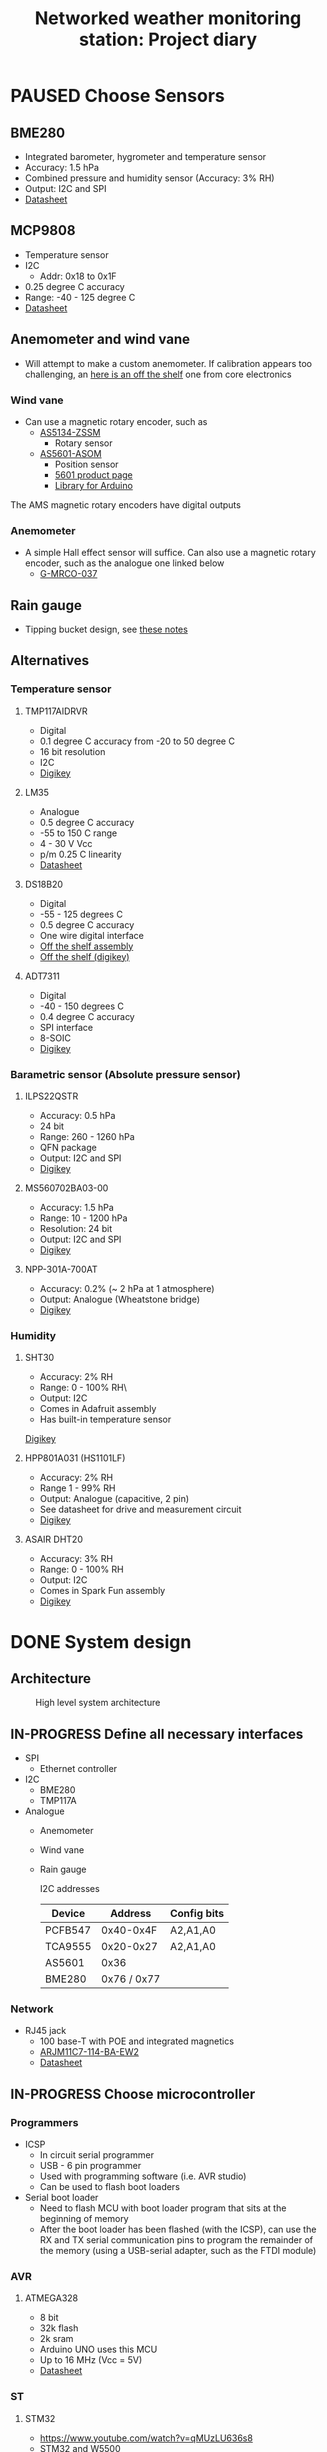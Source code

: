 #+title: Networked weather monitoring station: Project diary

* PAUSED Choose Sensors
:LOGBOOK:
- State "PAUSED"     from "IN-PROGRESS" [2022-01-27 Thu 20:19] \\
  Enough options for now, will commit to individual sensors after scoping out MCUs. Most likely choices are;
  - Temperature: TMP117A
  - Humidity: BME280
  - Barometer: BME280
- State "IN-PROGRESS" from "TODO"       [2022-01-13 Thu 17:34] \\
  Begin choosing environmental sensors
:END:
** BME280
- Integrated barometer, hygrometer and temperature sensor
- Accuracy: 1.5 hPa
- Combined pressure and humidity sensor (Accuracy: 3% RH)
- Output: I2C and SPI
- [[https://www.bosch-sensortec.com/media/boschsensortec/downloads/datasheets/bst-bme280-ds002.pdf][Datasheet]]
** MCP9808
- Temperature sensor
- I2C
  - Addr: 0x18 to 0x1F
- 0.25 degree C accuracy
- Range: -40 - 125 degree C
- [[https://cdn-shop.adafruit.com/datasheets/MCP9808.pdf][Datasheet]]
** Anemometer and wind vane
- Will attempt to make a custom anemometer. If calibration appears too challenging, an [[https://core-electronics.com.au/anemometer-wind-speed-sensor-w-analog-voltage-output.html][here is an off the shelf]] one from core electronics
*** Wind vane
- Can use a magnetic rotary encoder, such as
  - [[https://www.digikey.com.au/en/products/detail/ams/AS5134-ZSSM/3464909][AS5134-ZSSM]]
    - Rotary sensor
  - [[https://www.digikey.com.au/en/products/detail/ams/AS5601-ASOM/5032389][AS5601-ASOM]]
    - Position sensor
    - [[https://ams.com/en/as5601][5601 product page]]
    - [[https://github.com/bitfasching/AS5601][Library for Arduino]]
The AMS magnetic rotary encoders have digital outputs
*** Anemometer
- A simple Hall effect sensor will suffice. Can also use a magnetic rotary encoder, such as the analogue one linked below
  - [[https://www.digikey.com.au/en/products/detail/te-connectivity-measurement-specialties/G-MRCO-037/5277441][G-MRCO-037]]  
** Rain gauge
    - Tipping bucket design, see [[https://www.allaboutcircuits.com/projects/build-a-wireless-tipping-bucket-rain-gauge-part-1assembling-the-base/][these notes]]
    
** Alternatives
*** Temperature sensor
**** TMP117AIDRVR
- Digital
- 0.1 degree C accuracy from -20 to 50 degree C
- 16 bit resolution
- I2C
- [[https://www.digikey.com.au/en/products/detail/texas-instruments/TMP117AIDRVR/9685284][Digikey]]
**** LM35
- Analogue
- 0.5 degree C accuracy
- -55 to 150 C range
- 4 - 30 V Vcc
- p/m 0.25 C linearity
- [[https://rocelec.widen.net/view/pdf/lhmv29xclw/NATLS06060-1.pdf?t.download=true&u=5oefqw][Datasheet]]
**** DS18B20
- Digital
- -55 - 125 degrees C
- 0.5 degree C accuracy
- One wire digital interface
- [[https://core-electronics.com.au/makeblock-me-temperature-sensor-waterproof-ds18b20.html][Off the shelf assembly]]
- [[https://www.digikey.com.au/en/products/detail/adafruit-industries-llc/381/5875807][Off the shelf (digikey)]]
**** ADT7311
- Digital
- -40 - 150 degrees C
- 0.4 degree C accuracy
- SPI interface
- 8-SOIC
- [[https://www.digikey.com.au/en/products/detail/analog-devices-inc/ADT7311WTRZ-RL7/6163946][Digikey]]

*** Barametric sensor (Absolute pressure sensor)
**** ILPS22QSTR
- Accuracy: 0.5 hPa
- 24 bit
- Range: 260 - 1260 hPa
- QFN package
- Output: I2C and SPI
- [[https://www.digikey.com.au/en/products/detail/stmicroelectronics/ILPS22QSTR/15903343][Digikey]]
**** MS560702BA03-00
- Accuracy: 1.5 hPa
- Range: 10 - 1200 hPa
- Resolution: 24 bit
- Output: I2C and SPI
- [[https://www.digikey.com.au/en/products/detail/te-connectivity-measurement-specialties/MS560702BA03-00/14816076][Digikey]]
**** NPP-301A-700AT
- Accuracy: 0.2% (~ 2 hPa at 1 atmosphere)
- Output: Analogue (Wheatstone bridge)
- [[https://www.digikey.com.au/en/products/detail/amphenol-novasensor/NPP-301A-700AT/1795302][Digikey]]
*** Humidity
**** SHT30
- Accuracy: 2% RH
- Range: 0 - 100% RH\
- Output: I2C
- Comes in Adafruit assembly
- Has built-in temperature sensor
[[https://www.digikey.com.au/en/products/detail/adafruit-industries-llc/5064/14625562][Digikey]]
**** HPP801A031 (HS1101LF)
- Accuracy: 2% RH
- Range 1 - 99% RH
- Output: Analogue (capacitive, 2 pin)
- See datasheet for drive and measurement circuit
- [[https://www.digikey.com.au/en/products/detail/te-connectivity-measurement-specialties/HPP801A031/697731][Digikey]]
**** ASAIR DHT20
- Accuracy: 3% RH
- Range: 0 - 100% RH
- Output: I2C
- Comes in Spark Fun assembly
- [[https://cdn.sparkfun.com/assets/8/a/1/5/0/DHT20.pdf][Digikey]]
  
* DONE System design
:LOGBOOK:
- State "DONE"       from "TODO"       [2022-04-26 Tue 08:11]
:END:
** Architecture
#+HEADER: :imagemagick yes
#+HEADER: :fit yes :noweb yes
#+begin_src latex :file (cond-exp "figures/compiled/system_outline") :results file raw :exports results
  \input{system_outline.pdf_tex}
#+end_src

#+CAPTION: High level system architecture
#+LABEL: fig:high-level-system-outline
#+RESULTS:
[[file:figures/compiled/system_outline.png]]

** IN-PROGRESS Define all necessary interfaces
:LOGBOOK:
- State "IN-PROGRESS" from "TODO"       [2022-01-27 Thu 21:25]
:END:
- SPI
  - Ethernet controller
- I2C
  - BME280
  - TMP117A
- Analogue
  - Anemometer
  - Wind vane
  - Rain gauge

    I2C addresses
    | Device  | Address     | Config bits |
    |---------+-------------+-------------|
    | PCFB547 | 0x40-0x4F   | A2,A1,A0    |
    | TCA9555 | 0x20-0x27   | A2,A1,A0    |
    | AS5601  | 0x36        |             |
    | BME280  | 0x76 / 0x77 |             |
    
*** Network
- RJ45 jack
  - 100 base-T with POE and integrated magnetics
  - [[https://www.digikey.com.au/en/products/detail/abracon-llc/ARJM11C7-114-BA-EW2/7675237][ARJM11C7-114-BA-EW2]]
  - [[https://abracon.com/Magnetics/ARJM11.pdf][Datasheet]]
  
** IN-PROGRESS Choose microcontroller
:LOGBOOK:
- State "IN-PROGRESS" from "TODO"       [2022-01-27 Thu 21:25]
:END:
*** Programmers
- ICSP
  - In circuit serial programmer
  - USB - 6 pin programmer
  - Used with programming software (i.e. AVR studio)
  - Can be used to flash boot loaders
- Serial boot loader
  - Need to flash MCU with boot loader program that sits at the beginning of memory
  - After the boot loader has been flashed (with the ICSP), can use the RX and TX serial communication pins to program the remainder of the memory (using a USB-serial adapter, such as the FTDI module)
*** AVR
**** ATMEGA328
- 8 bit
- 32k flash
- 2k sram
- Arduino UNO uses this MCU
- Up to 16 MHz (Vcc = 5V)
- [[https://ww1.microchip.com/downloads/en/DeviceDoc/Atmel-7810-Automotive-Microcontrollers-ATmega328P_Datasheet.pdf][Datasheet]]
*** ST
**** STM32
- https://www.youtube.com/watch?v=qMUzLU636s8
- [[https://github.com/afiskon/stm32-w5500][STM32 and W5500]]
- https://github.com/WIZnet-ioLibrary/W5x00-HTTPServer
- [[https://www.carminenoviello.com/2015/08/28/adding-ethernet-connectivity-stm32-nucleo/][Nucleo dev board and W5500]]
** IN-PROGRESS Choose ethernet controller
:LOGBOOK:
- State "IN-PROGRESS" from "TODO"       [2022-01-30 Sun 20:04]
:END:
*** Wiznet W5500
- [[https://www.digikey.com.au/en/products/detail/wiznet/W5500/4425702][Digikey page]]
- [[http://wizwiki.net/wiki/lib/exe/fetch.php?media=products:w5500:w5500_ds_v108e.pdf][datasheet]]
- Hardware implementation of TCP/IP stack
- [[http://wizwiki.net/wiki/lib/exe/fetch.php/products:w5500:w5500_sch_v110_use_mag_.png?cache=][Wiznet W5500 reference design]]
- [[https://wizwiki.net/wiki/doku.php/design_guide:hardware:start][W5100 - 5500 hardware design guide]]
  
** IN-PROGRESS Design power supply
:LOGBOOK:
- State "IN-PROGRESS" from "TODO"       [2022-01-31 Mon 20:42] \\
  Defining power budget and choosing LDOs
:END:
Power budget
|-----------+------+-----------------------+-----------------------------------|
| Chip      | Vcc  | Max current draw (mA) | Note                              |
|-----------+------+-----------------------+-----------------------------------|
| ATmega328 | 5V   |                    15 | 16 MHz, no pins supplying current |
| W5500     | 3.3V |                   132 |                                   |
| BME250    | 3.3V |                     1 |                                   |
| TMP117    | 3.3V |                     0 | Negligible                        |
| AS5601    | 3.3V |                    10 | 100 mA if burning OTP             |
|-----------+------+-----------------------+-----------------------------------|
|           |      |                   158 |                                   |
|-----------+------+-----------------------+-----------------------------------|
#+TBLFM: @7$3=vsum(@2..@6)

Power over ethernet guides:
- [[https://www.freetronics.com.au/pages/power-over-ethernet-for-arduino][Freetronics article on POE for arduino]]

*** NCP1117
- 5V fixed, 20V at the input
- SOT223
- 800 mA output  
*** AZ1117IH-3.3TRG1
- [[https://www.diodes.com/assets/Datasheets/AZ1117I.pdf][Datasheet]]
- 1117 series
- 15V in
- Fixed 3.3V out
- 800 mA
- SOT223
*** NCP164ASN330T1G
- 5V input
- Fixed 3.3V output
- 300 mA output
- SOT-23-5
- [[https://www.digikey.com.au/en/products/detail/onsemi/NCP164ASN330T1G/15284210][Digikey product page]]
  
* DONE Schematic capture
:LOGBOOK:
- State "DONE"       from "TODO"       [2022-04-26 Tue 08:11]
:END:
* DONE Choose housings
:LOGBOOK:
- State "DONE"       from "TODO"       [2022-04-26 Tue 08:11]
:END:
* DONE BOM
:LOGBOOK:
- State "DONE"       from "TODO"       [2022-04-26 Tue 08:11]
:END:
** Main controller board
|--------------------------------------------------------+----------+---------------------+--------------+-----------------------------+------------------+---------|
| Reference                                              | Quantity | Value               |    Footprint | Part no.                    | Notes            | Ordered |
|--------------------------------------------------------+----------+---------------------+--------------+-----------------------------+------------------+---------|
| C10                                                    |        1 | 4.7uF               |         0603 | CL10A475KP8NNNC             |                  | x       |
| C17 C9                                                 |        2 | 10nF                |         0603 | GCM188R72A103KA37D          |                  | x       |
| C21 C20                                                |        2 | 6.8nF               |         0603 | CL10B682JB8NNNC             |                  | x       |
| C22                                                    |        1 | 33uF                | through-hole |                             |                  |         |
| C23                                                    |        1 | 22nF                |         0603 | 399-C0603C223K1RAC7867CT-ND‎ |                  | x       |
| C4 C3 C27 C28                                          |        4 | 18pF                |         0603 | CC0603JRNPO9BN180           |                  | x       |
| C7 C18 C5 C1 C2 C6 C24 C32                             |        8 | 10uF                |         0603 |                             |                  | x       |
| C8 C11 C12 C13 C14 C15 C16 C19 C25 C26 C33 C29 C31 C30 |       14 | 100nF               |         0603 |                             |                  | x       |
|--------------------------------------------------------+----------+---------------------+--------------+-----------------------------+------------------+---------|
| D1                                                     |        1 | D                   |              |                             | Protection diode |         |
|--------------------------------------------------------+----------+---------------------+--------------+-----------------------------+------------------+---------|
| FB1 FB4 FB2 FB3                                        |        4 | BLM21               |         0805 |                             |                  | x       |
|--------------------------------------------------------+----------+---------------------+--------------+-----------------------------+------------------+---------|
| J1                                                     |        1 | RJ45_jack_POE       |              | ARJM11C7-114-BA-EW2         | With magnetics   | x       |
| J2                                                     |        1 | Barrel_Jack         |              | PJ-002AH                    | 5.5mm            | x       |
| J3                                                     |        1 | Conn_02x03_Odd_Even |              | PH2-06-UA                   | 2.54mm           | x       |
| J4                                                     |        1 | Conn_01x02          |              |                             |                  | x       |
| J5                                                     |        1 | Conn_01x04          |              |                             |                  | x       |
| J6                                                     |        1 | 6P6C                |              |                             |                  | x       |
| JP5 JP4 JP2 JP1 JP3                                    |        5 | Jumper              |              |                             |                  | x       |
|--------------------------------------------------------+----------+---------------------+--------------+-----------------------------+------------------+---------|
| R10 R9 R8 R23                                          |        4 | 10k                 |         0603 |                             |                  | x       |
| R11 R14 R12 R15 R5 R7 R1                               |        7 | 0                   |         0603 |                             |                  |         |
| R13                                                    |        1 | 12k4                |         0603 |                             | Tol < 1%         | x       |
| R19                                                    |        1 | 10                  |         0603 |                             |                  |         |
| R2                                                     |        1 | 100k                |         0603 |                             |                  | x       |
| R20 R18 R17 R16                                        |        4 | 49.9                |         0603 |                             |                  | x       |
| R22 R21                                                |        2 | 330                 |         0603 |                             |                  |         |
| R24 R27                                                |        2 | 47                  |         0603 |                             |                  |         |
| R3                                                     |        1 | 1M                  |         0603 |                             |                  |         |
| R4 R25 R26                                             |        3 | DNF                 |         0603 |                             |                  |         |
| R6                                                     |        1 | 4.7k                |         0603 |                             |                  |         |
|--------------------------------------------------------+----------+---------------------+--------------+-----------------------------+------------------+---------|
| SW1 SW2                                                |        2 | SW_Push             |          6mm | jaycar SP0600               |                  |         |
|--------------------------------------------------------+----------+---------------------+--------------+-----------------------------+------------------+---------|
| TP2 TP1                                                |        2 | TestPoint           |          SMD | RCU-0C                      | TE-connectivity  | x       |
|--------------------------------------------------------+----------+---------------------+--------------+-----------------------------+------------------+---------|
| U1                                                     |        1 | NCP1117-5.0_SOT223  |      SOT-223 | ZLDO1117G50TA               |                  | x       |
| U2                                                     |        1 | NCP1117-3.3_SOT223  |      SOT-223 | ZLDO1117G33TA               |                  | x       |
| U3                                                     |        1 | +CAT811STBI-GT3+    |      SOT-143 | APX811-31UG-7               |                  | x       |
| U4                                                     |        1 | W5500               |              | W5500                       | Ethernet phy     | x       |
| U5                                                     |        1 | ATmega328-PU        |       DIP-28 |                             |                  |         |
| U6                                                     |        1 | +P82B715+           |       TSSOP8 | PCA9517ADP                  | I2C redriver     | x       |
| U7                                                     |        1 | +TXB0104D+          |      SOIC-14 | ‎TXS0104EDR‎                  | Level translator | x       |
| Y1                                                     |        1 | 25MHz               |          SMD | ECS-250-18-5PX-F-TR         | 30ppm, 18pF      | x       |
| Y2                                                     |        1 | 18MHz               |          SMD | ECS-180-S-5PX-TR            | 30ppm, 18pF      | x       |
|--------------------------------------------------------+----------+---------------------+--------------+-----------------------------+------------------+---------|

** Sensor breakout board
|---------------------------------------+----------+------------+-----------+----------------+-------+---------|
| Reference                             | Quantity | Value      | Footprint | Part no.       | Notes | Ordered |
|---------------------------------------+----------+------------+-----------+----------------+-------+---------|
| C1                                    |        1 | 10uF       |      0603 |                |       | x       |
| C4                                    |        1 | 4.7uF      |      0603 |                |       | x       |
| C5                                    |        1 | 10nF       |      0603 |                |       | x       |
| C7                                    |        1 | 1uF        |      0603 |                |       | x       |
| C8 C12 C9 C11 C10 C3 C2 C6            |        8 | 100nF      |      0603 |                |       | x       |
|---------------------------------------+----------+------------+-----------+----------------+-------+---------|
| J3                                    |        1 | 6P6C       |           |                |       | x       |
| J4 J2 J6 J1 J5                        |        5 | Conn_01x04 |           |                |       | x       |
| J7                                    |        1 | Conn_01x02 |           |                |       | x       |
|---------------------------------------+----------+------------+-----------+----------------+-------+---------|
| R11 R1 R3 R27 R25 R23 R33 R31 R29     |        9 | 0          |      0603 |                |       |         |
| R12 R10                               |        2 | 39k        |      0603 |                |       | x       |
| R13                                   |        1 | 1.6k       |      0603 |                |       | x       |
| R17 R18                               |        2 | 100k       |      0603 |                |       | x       |
| R19                                   |        1 | 775k       |      0603 |                |       | x       |
| R5 R4                                 |        2 | 33k        |      0603 |                |       | x       |
| R6 R7                                 |        2 | 1k         |      0603 |                |       | x       |
| R8 R16 R2 R22 R24 R26 R28 R30 R32 R15 |       10 | DNF        |      0603 |                |       |         |
| R9 R14 R20 R21                        |        4 | 10k        |      0603 |                |       | x       |
| RV1                                   |        1 | 10k        |       SMD | TC33X-1-103E   |       | x       |
|---------------------------------------+----------+------------+-----------+----------------+-------+---------|
| TP4 TP1 TP2 TP3                       |        4 | RCU-0C     |           |                |       | x       |
|---------------------------------------+----------+------------+-----------+----------------+-------+---------|
| U1                                    |        1 | LMV324     |     TSSOP | LMV324IPWR     |       | x       |
| U2                                    |        1 | +P82B715+  |           | PCA9517A       |       | x       |
| U3                                    |        1 | LMV331     |    5-TSOP | LMV331SN3T1G   |       | x       |
| U5 U4                                 |        2 | MC14040B   |   16-SOIC | MC14040BDR2G   |       | x       |
| U6                                    |        1 | TCA9555DBR |   SSOP-24 | TCA9555DBT     |       | x       |
| U7                                    |        1 | PCF8574    |   SOIC-16 | PCF8574T/3,512 |       | x       |
|---------------------------------------+----------+------------+-----------+----------------+-------+---------|

** Wind sensor board(s)
|-----------+----------+------------+-----------+-------------+-------+---------|
| Reference | Quantity | Value      | Footprint | Part no.    | Notes | Ordered |
|-----------+----------+------------+-----------+-------------+-------+---------|
| C3        |        1 | 10uF       |      0603 |             |       | x       |
| C4 C2 C1  |        3 | 100nF      |      0603 |             |       | x       |
| C5        |        1 | DNF        |      0603 |             |       |         |
|-----------+----------+------------+-----------+-------------+-------+---------|
| J1 J2     |        2 | Conn_01x04 |           |             |       | x       |
| J3        |        1 | Conn_01x03 |           |             |       |         |
|-----------+----------+------------+-----------+-------------+-------+---------|
| R1 R4     |        2 | 10k        |      0603 |             |       | x       |
| R2 R3     |        2 | DNF        |      0603 |             |       |         |
|-----------+----------+------------+-----------+-------------+-------+---------|
| U1        |        1 | DNF        |           | PCA9517A    |       | x       |
| U2        |        1 | HMC1501    |    8-SOIC | HMC1501-TR  |       | x       |
| U3        |        1 | AS5601     |    8-SOIC | AS5601-ASOT |       | x       |
|-----------+----------+------------+-----------+-------------+-------+---------|

** POE injector board
|-------------+----------+-------------+--------------+-----------+--------------+---------|
| Reference   | Quantity | Value       | Footprint    | Part no.  | Notes        | Ordered |
|-------------+----------+-------------+--------------+-----------+--------------+---------|
| F1          |        1 | Fuse        | through-hole | FC-203-22 | 5mm diameter | x       |
|-------------+----------+-------------+--------------+-----------+--------------+---------|
| J2 J1       |        2 | 8P8C jack   |              | RJHSE5E80 |              | x       |
| J3          |        1 | Barrel_Jack |              | PJ-002AH  | 5.5mm        | x       |
|-------------+----------+-------------+--------------+-----------+--------------+---------|
| R1 R3 R2 R4 |        4 | 0           | 0603         |           |              |         |
|-------------+----------+-------------+--------------+-----------+--------------+---------|

** Temperature probe
** Barometer and hygrometer
| Description       | Quantity | Part no. | Notes | Ordered |
|-------------------+----------+----------+-------+---------|
| BME280 eval board |        1 | PIM472   |       |         |
|-------------------+----------+----------+-------+---------|

** Mechanical components
| Description                    | Quantity | Part no.      | Notes                 | Ordered |
|--------------------------------+----------+---------------+-----------------------+---------|
| Cable gland                    |       10 | 50.007 PA7035 | 3-6.5mm dia           | x       |
| Controller housing             |        1 | 1591XXGSFLBK  | Hammond box           | x       |
| Wind sensor & breakout housing |        3 | RL6105        | 3cm (RL6115 4cm deep) | x       |
| POE supply housing             |        1 | 1593KBK       |                       |         |
| Barometer housing              |        1 | 1551MFLGY     | 3.5mm*3.5mm*1.9mm     | x       |
|--------------------------------+----------+---------------+-----------------------+---------|

** MISC
- In-circuit serial programmer (ICSP) for AVR Atmega
- Hookup wire for cables (26 / 24 AWG)
  
* IN-PROGRESS PCB layout
:LOGBOOK:
- State "IN-PROGRESS" from "TODO"       [2022-04-27 Wed 20:26] \\
  - Started footpring associated on controller schematic
:END:
* TODO Design mechanical components
** Design anemometer mechanical components
** Design wind vane mechanical components
** Design rain gauge mechanical components
* TODO Microcontroller programming
** Environmental sensors
** Animometer
** Wind vane
** Rain gauge
** Ethernet phy
* TODO Assembly
** Cable assembly
** Wind sensor mechanical assembly
* TODO Mounting
* TODO Web server database
* TODO Web page dashboard
* Resources
** Miscellaneous articles
*** Project writeups
**** [[https://www.toptal.com/c/how-i-made-a-fully-functional-arduino-weather-station-for-300][Arduino weather station with database - project writeup]]
This writeup goes into detail on the software side, with C code snippets given for microcontroller programming. Detail regarding network streaming and SQL database setup is also given. Hardware details lacking - sensors are not specified
**** [[http://cactus.io/projects/weather/arduino-weather-station][Arduino based weather station]]
This article specifies which sensors are used
*** Articles on environmental sensing
**** [[https://www.ti.com/lit/eb/slyy161/slyy161.pdf?ts=1642395390117&ref_url=https%253A%252F%252Fwww.google.com%252F][Engineers guide to temperature sensing]]
**** [[https://www.avnet.com/wps/portal/abacus/solutions/technologies/sensors/pressure-sensors/media-types/barometric/][Avnet Pressure sensors - the design engineers guide]]
**** [[https://www.ti.com/lit/an/snoa967a/snoa967a.pdf?ts=1643160209600&ref_url=https%253A%252F%252Fwww.google.com%252F][TI guide for PCB temperature sensors]]
**** [[https://www.st.com/resource/en/application_note/an5449-temperature-sensors-guidelines-for-system-integration-stmicroelectronics.pdf][STMicro application note on integration of temperature sensors]]
*** Power over ethernet articles
**** [[https://www.freetronics.com.au/pages/power-over-ethernet-for-arduino][POE for arduino ethernet hat]]
- Freetronics article on general concepts
**** [[https://www.freetronics.com.au/products/ethernet-shield-with-poe][Freetronics POE arduino hat product page]]
